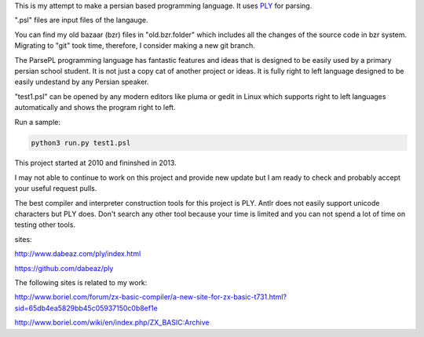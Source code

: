 This is my attempt to make a persian based programming language. It uses `PLY <http://www.dabeaz.com/ply/index.html>`_ for parsing.

".psl" files are input files of the langauge.

You can find my old bazaar (bzr) files in "old.bzr.folder" which includes all the changes of the source code in bzr system. Migrating to "git" took time, therefore, I consider making a new git branch.

The ParsePL programming language has fantastic features and ideas that is designed to be easily used by a primary persian school student. It is not just a copy cat of another project or ideas. It is fully right to left language designed to be easily undestand by any Persian speaker.

"test1.psl" can be opened by any modern editors like pluma or gedit in Linux which supports right to left languages automatically and shows the program right to left.

Run a sample:

.. code:: sh

  python3 run.py test1.psl

This project started at 2010 and fininshed in 2013.

I may not able to continue to work on this project and provide new update but I am ready to check and probably accept your useful request pulls.

The best compiler and interpreter construction tools for this project is PLY. Antlr does not easily support unicode characters but PLY does. Don't search any other tool because your time is limited and you can not spend a lot of time on testing other tools.

sites:

http://www.dabeaz.com/ply/index.html

https://github.com/dabeaz/ply


The following sites is related to my work:

http://www.boriel.com/forum/zx-basic-compiler/a-new-site-for-zx-basic-t731.html?sid=65db4ea5829bb45c05937150c0b8ef1e


http://www.boriel.com/wiki/en/index.php/ZX_BASIC:Archive

